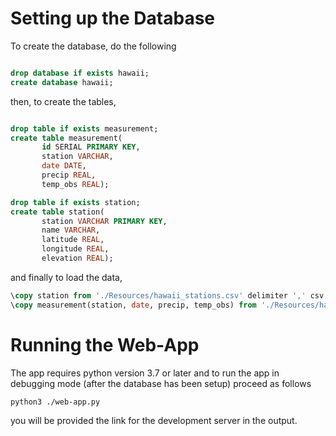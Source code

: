 
* Setting up the Database
To create the database, do the following

#+NAME: create-database
#+BEGIN_SRC sql :engine postgresql :database "postgres" :dbuser "postgres"

  drop database if exists hawaii;
  create database hawaii;

#+END_SRC

then, to create the tables,

#+NAME: create-tables
#+BEGIN_SRC sql :engine postgresql :database "hawaii" :dbuser "postgres"

  drop table if exists measurement;
  create table measurement(
         id SERIAL PRIMARY KEY,
         station VARCHAR,
         date DATE,
         precip REAL,
         temp_obs REAL);
       
  drop table if exists station;
  create table station(
         station VARCHAR PRIMARY KEY,
         name VARCHAR,
         latitude REAL,
         longitude REAL,
         elevation REAL);

#+END_SRC

and finally to load the data,

#+NAME: load-data
#+HEADER: :dir "~/current/github/data-challenge/SQL-Climate"
#+BEGIN_SRC sql :engine postgresql :database "hawaii" :dbuser "postgres" 
  \copy station from './Resources/hawaii_stations.csv' delimiter ',' csv header;
  \copy measurement(station, date, precip, temp_obs) from './Resources/hawaii_measurements.csv' delimiter ',' csv header;
#+END_SRC

* Running the Web-App
 The app requires python version 3.7 or later and to run the app in debugging mode (after the database has been setup) proceed as follows

 #+begin_src shell
  python3 ./web-app.py
 #+end_src

 you will be provided the link for the development server in the output.
